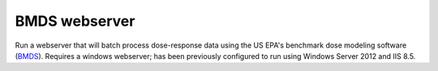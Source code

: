 BMDS webserver
======================================

Run a webserver that will batch process dose-response data using the US EPA's
benchmark dose modeling software (BMDS_). Requires a windows webserver; has been
previously configured to run using Windows Server 2012 and IIS 8.5.

.. _BMDS: https://www.epa.gov/bmds
